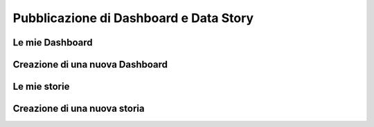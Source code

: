 ***************************************
Pubblicazione di Dashboard e Data Story
***************************************

================
Le mie Dashboard
================


================================
Creazione di una nuova Dashboard
================================


================
Le mie storie
================


================================
Creazione di una nuova storia
================================